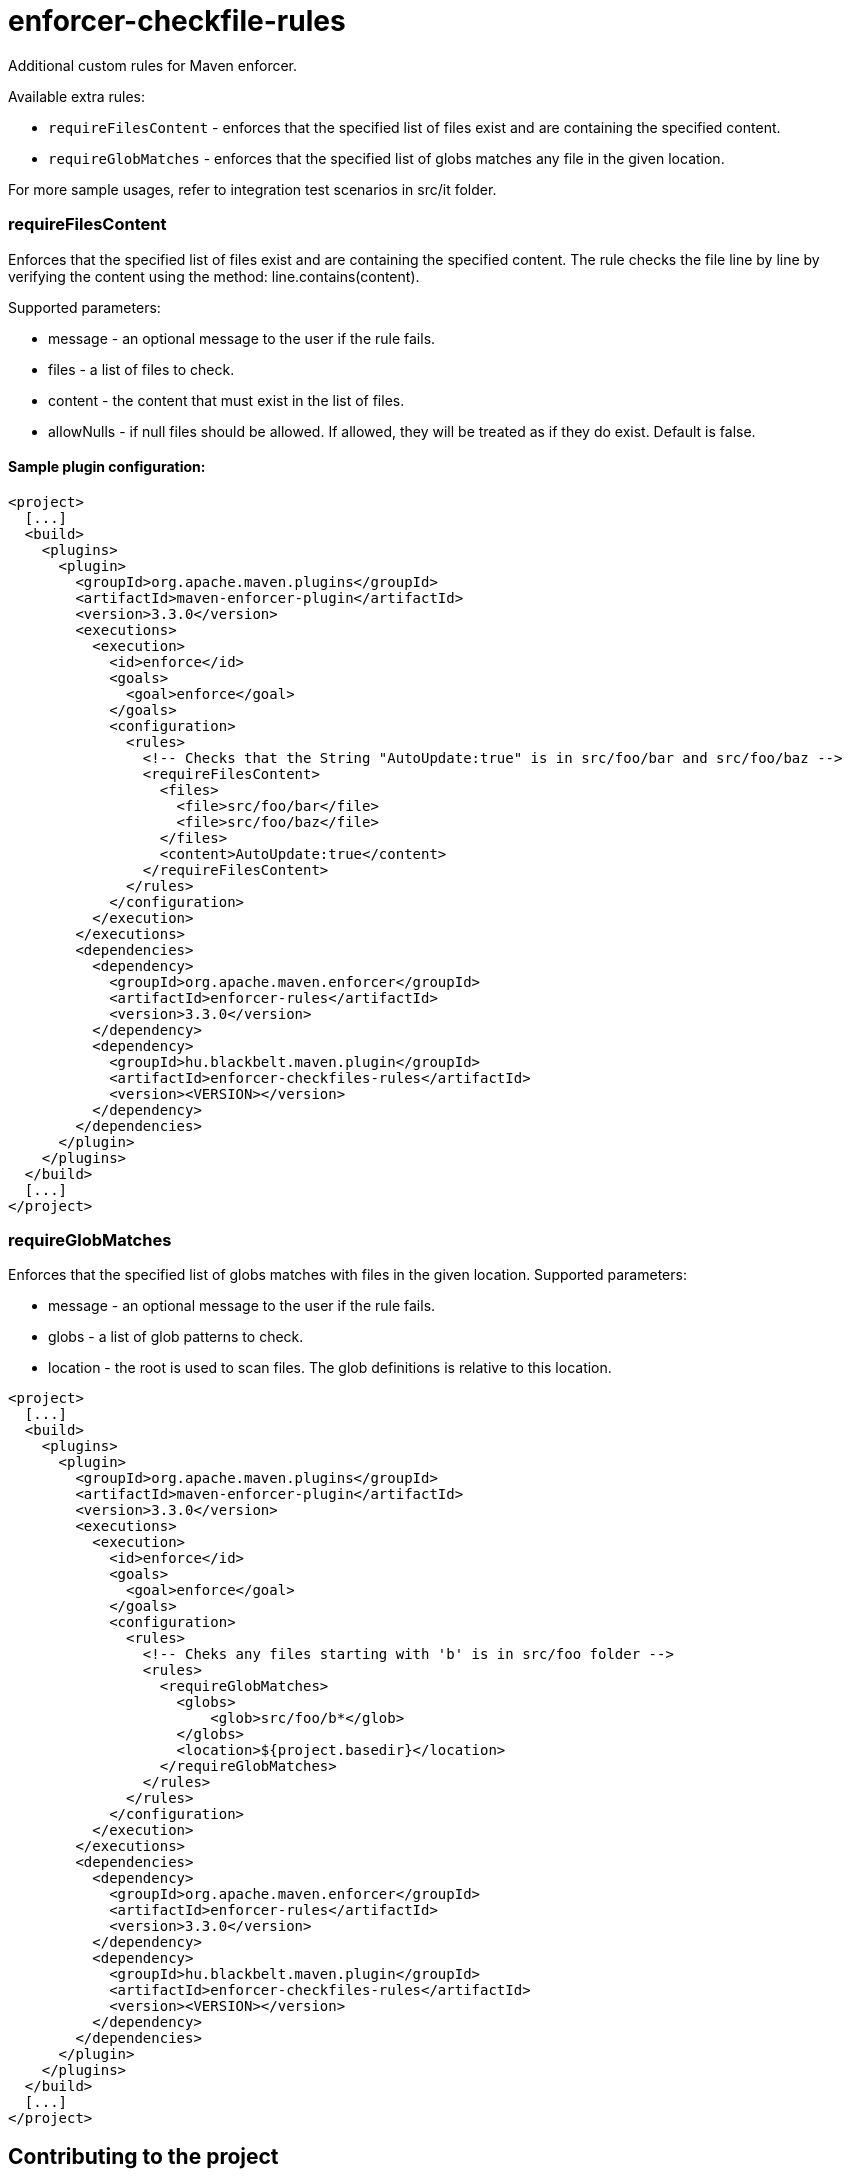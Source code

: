 enforcer-checkfile-rules
========================

Additional custom rules for Maven enforcer.

Available extra rules:

- `requireFilesContent` - enforces that the specified list of files exist and are containing the specified content.
- `requireGlobMatches` - enforces that the specified list of globs matches any file in the given location.

For more sample usages, refer to integration test scenarios in src/it folder.

=== requireFilesContent

Enforces that the specified list of files exist and are containing the specified content. The rule checks the file
line by line by verifying the content using the method: line.contains(content).

Supported parameters:

- message - an optional message to the user if the rule fails.
- files - a list of files to check.
- content - the content that must exist in the list of files.
- allowNulls - if null files should be allowed. If allowed, they will be treated as if they do exist. Default is false.

==== Sample plugin configuration:

[xml]
----

<project>
  [...]
  <build>
    <plugins>
      <plugin>
        <groupId>org.apache.maven.plugins</groupId>
        <artifactId>maven-enforcer-plugin</artifactId>
        <version>3.3.0</version>
        <executions>
          <execution>
            <id>enforce</id>
            <goals>
              <goal>enforce</goal>
            </goals>
            <configuration>
              <rules>
                <!-- Checks that the String "AutoUpdate:true" is in src/foo/bar and src/foo/baz -->
                <requireFilesContent>
                  <files>
                    <file>src/foo/bar</file>
                    <file>src/foo/baz</file>
                  </files>
                  <content>AutoUpdate:true</content>
                </requireFilesContent>
              </rules>
            </configuration>
          </execution>
        </executions>
        <dependencies>
          <dependency>
            <groupId>org.apache.maven.enforcer</groupId>
            <artifactId>enforcer-rules</artifactId>
            <version>3.3.0</version>
          </dependency>
          <dependency>
            <groupId>hu.blackbelt.maven.plugin</groupId>
            <artifactId>enforcer-checkfiles-rules</artifactId>
            <version><VERSION></version>
          </dependency>
        </dependencies>
      </plugin>
    </plugins>
  </build>
  [...]
</project>
----

=== requireGlobMatches

Enforces that the specified list of globs matches with files in the given location.
Supported parameters:

- message - an optional message to the user if the rule fails.
- globs - a list of glob patterns to check.
- location - the root is used to scan files. The glob definitions is relative to this location.

[xml]
----

<project>
  [...]
  <build>
    <plugins>
      <plugin>
        <groupId>org.apache.maven.plugins</groupId>
        <artifactId>maven-enforcer-plugin</artifactId>
        <version>3.3.0</version>
        <executions>
          <execution>
            <id>enforce</id>
            <goals>
              <goal>enforce</goal>
            </goals>
            <configuration>
              <rules>
                <!-- Cheks any files starting with 'b' is in src/foo folder -->
                <rules>
                  <requireGlobMatches>
                    <globs>
                        <glob>src/foo/b*</glob>
                    </globs>
                    <location>${project.basedir}</location>
                  </requireGlobMatches>
                </rules>
              </rules>
            </configuration>
          </execution>
        </executions>
        <dependencies>
          <dependency>
            <groupId>org.apache.maven.enforcer</groupId>
            <artifactId>enforcer-rules</artifactId>
            <version>3.3.0</version>
          </dependency>
          <dependency>
            <groupId>hu.blackbelt.maven.plugin</groupId>
            <artifactId>enforcer-checkfiles-rules</artifactId>
            <version><VERSION></version>
          </dependency>
        </dependencies>
      </plugin>
    </plugins>
  </build>
  [...]
</project>
----

== Contributing to the project

Everyone is welcome to contribute to JUDO! As a starter, please read the corresponding link:CONTRIBUTING.adoc[CONTRIBUTING] guide for details!

== License

This project is licensed under the https://www.apache.org/licenses/LICENSE-2.0/[Apache License - v 2.0].
